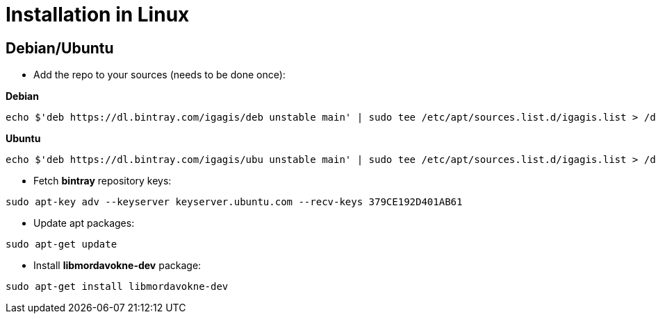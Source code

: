 # Installation in Linux

## Debian/Ubuntu

- Add the repo to your sources (needs to be done once):

**Debian**
....
echo $'deb https://dl.bintray.com/igagis/deb unstable main' | sudo tee /etc/apt/sources.list.d/igagis.list > /dev/null
....
**Ubuntu**
....
echo $'deb https://dl.bintray.com/igagis/ubu unstable main' | sudo tee /etc/apt/sources.list.d/igagis.list > /dev/null
....
- Fetch **bintray** repository keys:
....
sudo apt-key adv --keyserver keyserver.ubuntu.com --recv-keys 379CE192D401AB61
....
- Update apt packages:
....
sudo apt-get update
....
- Install **libmordavokne-dev** package:
....
sudo apt-get install libmordavokne-dev
....
